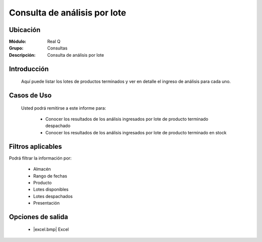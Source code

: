 =================================
Consulta de análisis por lote
=================================

Ubicación
---------

:Módulo:
 Real Q

:Grupo:
 Consultas

:Descripción:
  Consulta de análisis por lote


Introducción
------------

	Aquí puede listar los lotes de productos terminados y ver en detalle el ingreso de análisis para cada uno.
	

Casos de Uso
------------
	
	Usted podrá remitirse a este informe para:

		- Conocer los resultados de los análisis ingresados por lote de producto terminado despachado
		- Conocer los resultados de los análisis ingresados por lote de producto terminado en stock

Filtros aplicables
------------------
Podrá filtrar la información por:

	- Almacén
	- Rango de fechas
	- Producto
	- Lotes disponibles
	- Lotes despachados
	- Presentación

Opciones de salida
------------------

	- |excel.bmp| Excel 